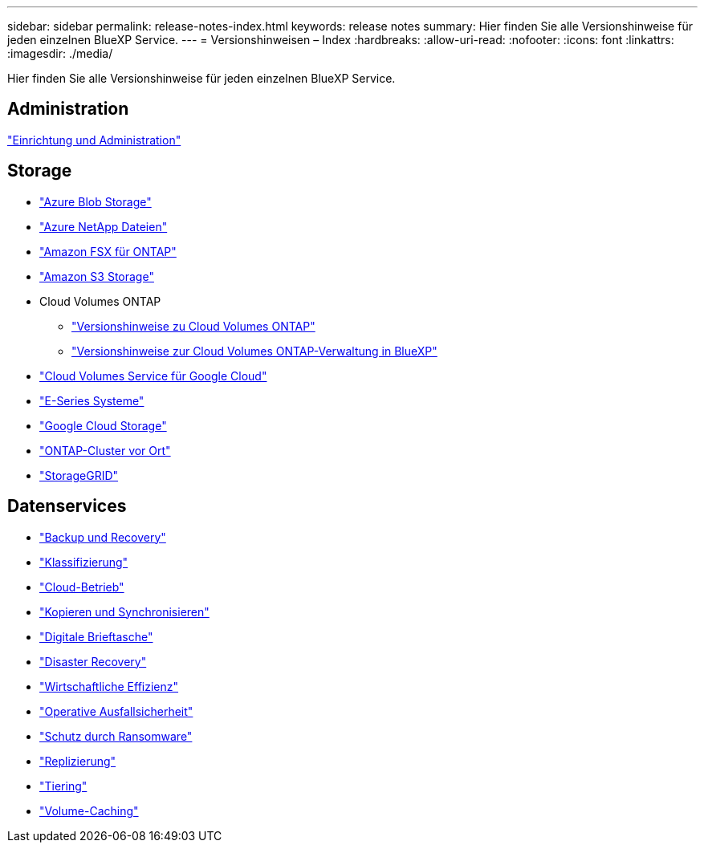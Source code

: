 ---
sidebar: sidebar 
permalink: release-notes-index.html 
keywords: release notes 
summary: Hier finden Sie alle Versionshinweise für jeden einzelnen BlueXP Service. 
---
= Versionshinweisen – Index
:hardbreaks:
:allow-uri-read: 
:nofooter: 
:icons: font
:linkattrs: 
:imagesdir: ./media/


[role="lead"]
Hier finden Sie alle Versionshinweise für jeden einzelnen BlueXP Service.



== Administration

https://docs.netapp.com/us-en/bluexp-setup-admin/whats-new.html["Einrichtung und Administration"^]



== Storage

* https://docs.netapp.com/us-en/bluexp-blob-storage/index.html["Azure Blob Storage"^]
* https://docs.netapp.com/us-en/bluexp-azure-netapp-files/whats-new.html["Azure NetApp Dateien"^]
* https://docs.netapp.com/us-en/bluexp-fsx-ontap/whats-new.html["Amazon FSX für ONTAP"^]
* https://docs.netapp.com/us-en/bluexp-s3-storage/whats-new.html["Amazon S3 Storage"^]
* Cloud Volumes ONTAP
+
** https://docs.netapp.com/us-en/cloud-volumes-ontap-relnotes/index.html["Versionshinweise zu Cloud Volumes ONTAP"^]
** https://docs.netapp.com/us-en/bluexp-cloud-volumes-ontap/whats-new.html["Versionshinweise zur Cloud Volumes ONTAP-Verwaltung in BlueXP"^]


* https://docs.netapp.com/us-en/bluexp-cloud-volumes-service-gcp/whats-new.html["Cloud Volumes Service für Google Cloud"^]
* https://docs.netapp.com/us-en/bluexp-e-series/whats-new.html["E-Series Systeme"^]
* https://docs.netapp.com/us-en/bluexp-google-cloud-storage/whats-new.html["Google Cloud Storage"^]
* https://docs.netapp.com/us-en/bluexp-ontap-onprem/whats-new.html["ONTAP-Cluster vor Ort"^]
* https://docs.netapp.com/us-en/bluexp-storagegrid/whats-new.html["StorageGRID"^]




== Datenservices

* https://docs.netapp.com/us-en/bluexp-backup-recovery/whats-new.html["Backup und Recovery"^]
* https://docs.netapp.com/us-en/bluexp-classification/whats-new.html["Klassifizierung"^]
* https://docs.netapp.com/us-en/bluexp-cloud-ops/whats-new.html["Cloud-Betrieb"^]
* https://docs.netapp.com/us-en/bluexp-copy-sync/whats-new.html["Kopieren und Synchronisieren"^]
* https://docs.netapp.com/us-en/bluexp-digital-wallet/index.html["Digitale Brieftasche"^]
* https://docs.netapp.com/us-en/bluexp-disaster-recovery/release-notes/dr-whats-new.html["Disaster Recovery"^]
* https://docs.netapp.com/us-en/bluexp-economic-efficiency/release-notes/whats-new.html["Wirtschaftliche Effizienz"^]
* https://docs.netapp.com/us-en/bluexp-operational-resiliency/release-notes/whats-new.html["Operative Ausfallsicherheit"^]
* https://docs.netapp.com/us-en/bluexp-ransomware-protection/whats-new.html["Schutz durch Ransomware"^]
* https://docs.netapp.com/us-en/bluexp-replication/whats-new.html["Replizierung"^]
* https://docs.netapp.com/us-en/bluexp-tiering/whats-new.html["Tiering"^]
* https://docs.netapp.com/us-en/bluexp-volume-caching/release-notes/cache-whats-new.html["Volume-Caching"^]

